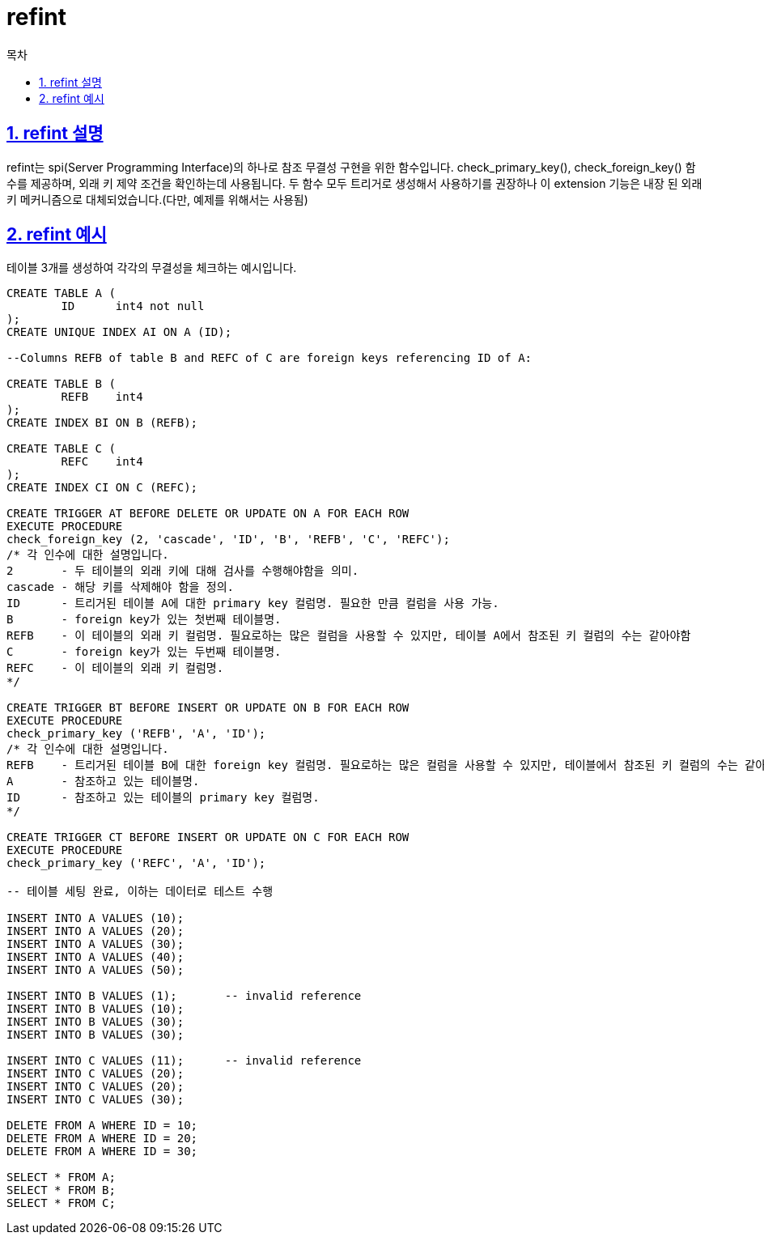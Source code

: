 = refint
:toc: 
:toc-title: 목차
:sectlinks:
:sectnums:

== refint 설명
refint는 spi(Server Programming Interface)의 하나로 참조 무결성 구현을 위한 함수입니다. 
check_primary_key(), check_foreign_key() 함수를 제공하며, 외래 키 제약 조건을 확인하는데 사용됩니다. 두 함수 모두 트리거로 생성해서 사용하기를 권장하나 이 extension 기능은 내장 된 외래 키 메커니즘으로 대체되었습니다.(다만, 예제를 위해서는 사용됨)

== refint 예시
테이블 3개를 생성하여 각각의 무결성을 체크하는 예시입니다.

[source,sql]
----
CREATE TABLE A (
	ID	int4 not null
);
CREATE UNIQUE INDEX AI ON A (ID);

--Columns REFB of table B and REFC of C are foreign keys referencing ID of A:

CREATE TABLE B (
	REFB	int4
);
CREATE INDEX BI ON B (REFB);

CREATE TABLE C (
	REFC	int4
);
CREATE INDEX CI ON C (REFC);

CREATE TRIGGER AT BEFORE DELETE OR UPDATE ON A FOR EACH ROW
EXECUTE PROCEDURE
check_foreign_key (2, 'cascade', 'ID', 'B', 'REFB', 'C', 'REFC');
/* 각 인수에 대한 설명입니다.
2	- 두 테이블의 외래 키에 대해 검사를 수행해야함을 의미.
cascade	- 해당 키를 삭제해야 함을 정의.
ID	- 트리거된 테이블 A에 대한 primary key 컬럼명. 필요한 만큼 컬럼을 사용 가능.
B	- foreign key가 있는 첫번째 테이블명.
REFB	- 이 테이블의 외래 키 컬럼명. 필요로하는 많은 컬럼을 사용할 수 있지만, 테이블 A에서 참조된 키 컬럼의 수는 같아야함
C	- foreign key가 있는 두번째 테이블명.
REFC	- 이 테이블의 외래 키 컬럼명.
*/

CREATE TRIGGER BT BEFORE INSERT OR UPDATE ON B FOR EACH ROW
EXECUTE PROCEDURE
check_primary_key ('REFB', 'A', 'ID');
/* 각 인수에 대한 설명입니다.
REFB	- 트리거된 테이블 B에 대한 foreign key 컬럼명. 필요로하는 많은 컬럼을 사용할 수 있지만, 테이블에서 참조된 키 컬럼의 수는 같아야함
A	- 참조하고 있는 테이블명.
ID	- 참조하고 있는 테이블의 primary key 컬럼명.
*/

CREATE TRIGGER CT BEFORE INSERT OR UPDATE ON C FOR EACH ROW
EXECUTE PROCEDURE
check_primary_key ('REFC', 'A', 'ID');

-- 테이블 세팅 완료, 이하는 데이터로 테스트 수행

INSERT INTO A VALUES (10);
INSERT INTO A VALUES (20);
INSERT INTO A VALUES (30);
INSERT INTO A VALUES (40);
INSERT INTO A VALUES (50);

INSERT INTO B VALUES (1);	-- invalid reference
INSERT INTO B VALUES (10);
INSERT INTO B VALUES (30);
INSERT INTO B VALUES (30);

INSERT INTO C VALUES (11);	-- invalid reference
INSERT INTO C VALUES (20);
INSERT INTO C VALUES (20);
INSERT INTO C VALUES (30);

DELETE FROM A WHERE ID = 10;
DELETE FROM A WHERE ID = 20;
DELETE FROM A WHERE ID = 30;

SELECT * FROM A;
SELECT * FROM B;
SELECT * FROM C;
----